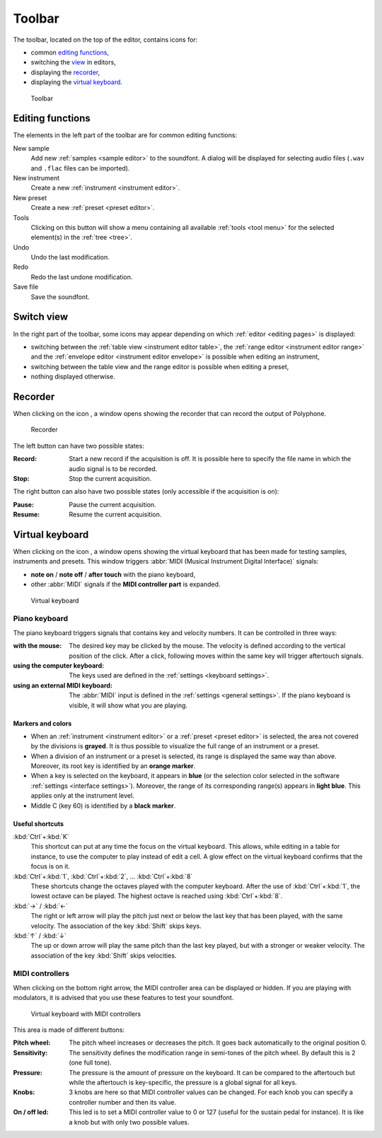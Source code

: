 .. _toolbar:

Toolbar
=======

The toolbar, located on the top of the editor, contains icons for:

* common `editing functions        <toolbar edit_>`_,
* switching the `view              <toolbar view_>`_ in editors,
* displaying the `recorder         <toolbar recorder_>`_,
* displaying the `virtual keyboard <toolbar keyboard_>`_.


.. figure:: images/toolbar.png

   Toolbar


.. _toolbar edit:

Editing functions
-----------------

The elements in the left part of the toolbar are for common editing functions:

|sample| New sample
  Add new :ref:`samples <sample editor>` to the soundfont.
  A dialog will be displayed for selecting audio files (``.wav`` and ``.flac`` files can be imported).
|instrument| New instrument
  Create a new :ref:`instrument <instrument editor>`.
|preset| New preset
  Create a new :ref:`preset <preset editor>`.
|tools| Tools
  Clicking on this button will show a menu containing all available :ref:`tools <tool menu>` for the selected element(s) in the :ref:`tree <tree>`.
|undo| Undo
  Undo the last modification.
|redo| Redo
  Redo the last undone modification.
|save| Save file
  Save the soundfont.


.. _toolbar view:

Switch view
-----------

In the right part of the toolbar, some icons may appear depending on which :ref:`editor <editing pages>` is displayed:

* switching between the |table| :ref:`table view <instrument editor table>`, the |range| :ref:`range editor <instrument editor range>` and the |envelope| :ref:`envelope editor <instrument editor envelope>` is possible when editing an instrument,
* switching between the |table| table view and the |range| range editor is possible when editing a preset,
* nothing displayed otherwise.


.. _toolbar recorder:

Recorder
--------

When clicking on the icon |recorder|, a window opens showing the recorder that can record the output of Polyphone.


.. figure:: images/recorder.png

   Recorder


The left button can have two possible states:

:Record: Start a new record if the acquisition is off.
  It is possible here to specify the file name in which the audio signal is to be recorded.
:Stop: Stop the current acquisition.

The right button can also have two possible states (only accessible if the acquisition is on):

:Pause: Pause the current acquisition.
:Resume: Resume the current acquisition.


.. _toolbar keyboard:

Virtual keyboard
----------------

When clicking on the icon |piano|, a window opens showing the virtual keyboard that has been made for testing samples, instruments and presets.
This window triggers :abbr:`MIDI (Musical Instrument Digital Interface)` signals:

* **note on** / **note off** / **after touch** with the piano keyboard,
* other :abbr:`MIDI` signals if the **MIDI controller part** is expanded.


.. figure:: images/virtual_keyboard.png

   Virtual keyboard


Piano keyboard
^^^^^^^^^^^^^^

The piano keyboard triggers signals that contains key and velocity numbers.
It can be controlled in three ways:

:with the mouse: The desired key may be clicked by the mouse.
  The velocity is defined according to the vertical position of the click.
  After a click, following moves within the same key will trigger aftertouch signals.
:using the computer keyboard: The keys used are defined in the :ref:`settings <keyboard settings>`.
:using an external MIDI keyboard: The :abbr:`MIDI` input is defined in the :ref:`settings <general settings>`.
  If the piano keyboard is visible, it will show what you are playing.


Markers and colors
~~~~~~~~~~~~~~~~~~

* When an :ref:`instrument <instrument editor>` or a :ref:`preset <preset editor>` is selected, the area not covered by the divisions is **grayed**.
  It is thus possible to visualize the full range of an instrument or a preset.
* When a division of an instrument or a preset is selected, its range is displayed the same way than above.
  Moreover, its root key is identified by an **orange marker**.
* When a key is selected on the keyboard, it appears in **blue** (or the selection color selected in the software :ref:`settings <interface settings>`).
  Moreover, the range of its corresponding range(s) appears in **light blue**.
  This applies only at the instrument level.
* Middle C (key 60) is identified by a **black marker**.


Useful shortcuts
~~~~~~~~~~~~~~~~

:kbd:`Ctrl`\ +\ :kbd:`K`
  This shortcut can put at any time the focus on the virtual keyboard.
  This allows, while editing in a table for instance, to use the computer to play instead of edit a cell.
  A glow effect on the virtual keyboard confirms that the focus is on it.

:kbd:`Ctrl`\ +\ :kbd:`1`, :kbd:`Ctrl`\ +\ :kbd:`2`, … :kbd:`Ctrl`\ +\ :kbd:`8`
  These shortcuts change the octaves played with the computer keyboard.
  After the use of :kbd:`Ctrl`\ +\ :kbd:`1`, the lowest octave can be played.
  The highest octave is reached using :kbd:`Ctrl`\ +\ :kbd:`8`.

:kbd:`→` / :kbd:`←`
  The right or left arrow will play the pitch just next or below the last key that has been played, with the same velocity.
  The association of the key :kbd:`Shift` skips keys.

:kbd:`↑` / :kbd:`↓`
  The up or down arrow will play the same pitch than the last key played, but with a stronger or weaker velocity.
  The association of the key :kbd:`Shift` skips velocities.


MIDI controllers
^^^^^^^^^^^^^^^^

When clicking on the bottom right arrow, the MIDI controller area can be displayed or hidden.
If you are playing with modulators, it is advised that you use these features to test your soundfont.


.. figure:: images/virtual_keyboard_2.png

   Virtual keyboard with MIDI controllers


This area is made of different buttons:

:Pitch wheel: The pitch wheel increases or decreases the pitch.
  It goes back automatically to the original position 0.
:Sensitivity: The sensitivity defines the modification range in semi-tones of the pitch wheel.
  By default this is 2 (one full tone).
:Pressure: The pressure is the amount of pressure on the keyboard.
  It can be compared to the aftertouch but while the aftertouch is key-specific, the pressure is a global signal for all keys.
:Knobs: 3 knobs are here so that MIDI controller values can be changed.
  For each knob you can specify a controller number and then its value.
:On / off led: This led is to set a MIDI controller value to 0 or 127 (useful for the sustain pedal for instance).
  It is like a knob but with only two possible values.


.. inline images:

.. |sample|     image:: images/toolbar_sample.*
   :scale: 50%
.. |instrument| image:: images/toolbar_instrument.*
   :scale: 50%
.. |preset|     image:: images/toolbar_preset.*
   :scale: 50%
.. |tools|      image:: images/toolbar_toolbox.*
   :scale: 50%
.. |undo|       image:: images/toolbar_undo.*
   :scale: 50%
.. |redo|       image:: images/toolbar_redo.*
   :scale: 50%
.. |save|       image:: images/toolbar_save.*
   :scale: 50%
.. |table|      image:: images/toolbar_table.*
   :scale: 50%
.. |range|      image:: images/toolbar_range.*
   :scale: 50%
.. |envelope|   image:: images/toolbar_adsr.*
   :scale: 50%
.. |recorder|   image:: images/toolbar_recorder.*
   :scale: 50%
.. |piano|      image:: images/toolbar_piano.*
   :scale: 50%
